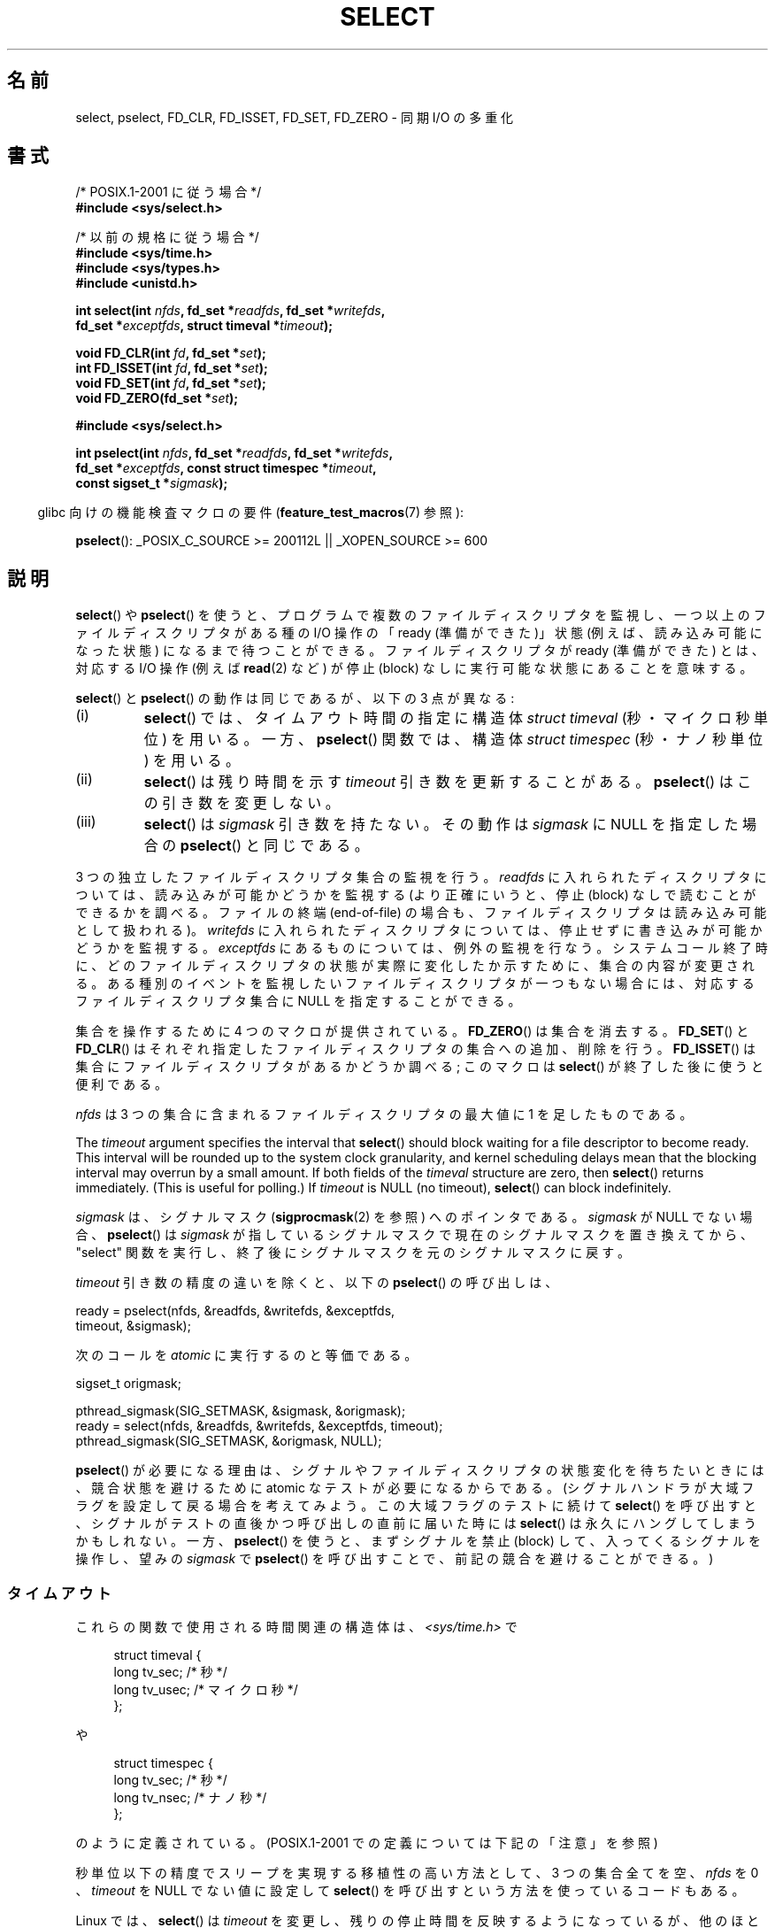 .\" This manpage is copyright (C) 1992 Drew Eckhardt,
.\"                 copyright (C) 1995 Michael Shields.
.\"
.\" %%%LICENSE_START(VERBATIM)
.\" Permission is granted to make and distribute verbatim copies of this
.\" manual provided the copyright notice and this permission notice are
.\" preserved on all copies.
.\"
.\" Permission is granted to copy and distribute modified versions of this
.\" manual under the conditions for verbatim copying, provided that the
.\" entire resulting derived work is distributed under the terms of a
.\" permission notice identical to this one.
.\"
.\" Since the Linux kernel and libraries are constantly changing, this
.\" manual page may be incorrect or out-of-date.  The author(s) assume no
.\" responsibility for errors or omissions, or for damages resulting from
.\" the use of the information contained herein.  The author(s) may not
.\" have taken the same level of care in the production of this manual,
.\" which is licensed free of charge, as they might when working
.\" professionally.
.\"
.\" Formatted or processed versions of this manual, if unaccompanied by
.\" the source, must acknowledge the copyright and authors of this work.
.\" %%%LICENSE_END
.\"
.\" Modified 1993-07-24 by Rik Faith <faith@cs.unc.edu>
.\" Modified 1995-05-18 by Jim Van Zandt <jrv@vanzandt.mv.com>
.\" Sun Feb 11 14:07:00 MET 1996  Martin Schulze  <joey@linux.de>
.\"	* layout slightly modified
.\"
.\" Modified Mon Oct 21 23:05:29 EDT 1996 by Eric S. Raymond <esr@thyrsus.com>
.\" Modified Thu Feb 24 01:41:09 CET 2000 by aeb
.\" Modified Thu Feb  9 22:32:09 CET 2001 by bert hubert <ahu@ds9a.nl>, aeb
.\" Modified Mon Nov 11 14:35:00 PST 2002 by Ben Woodard <ben@zork.net>
.\" 2005-03-11, mtk, modified pselect() text (it is now a system
.\"     call in 2.6.16.
.\"
.\"*******************************************************************
.\"
.\" This file was generated with po4a. Translate the source file.
.\"
.\"*******************************************************************
.\"
.\" Japanese Version Copyright (c) 1997 HANATAKA Shinya all rights reserved.
.\" Translated 1997-02-23, HANATAKA Shinya <hanataka@abyss.rim.or.jp>
.\" Modified 2000-03-12, HANATAKA Shinya <hanataka@abyss.rim.or.jp>
.\" Updated & Modified 2001-06-04, Yuichi SATO <ysato@h4.dion.ne.jp>
.\" Updated & Modified 2001-07-01, Yuichi SATO
.\" Updated & Modifedd 2002-01-14, Yuichi SATO
.\" Updated 2002-09-24, Akihiro MOTOKI <amotoki@dd.iij4u.or.jp>
.\" Updated 2003-01-19, Akihiro MOTOKI
.\" Updated 2005-03-17, Akihiro MOTOKI
.\" Updated 2006-04-16, Akihiro MOTOKI, LDP v2.28
.\" Updated 2006-07-23, Akihiro MOTOKI, LDP v2.36
.\" Updated 2007-09-08, Akihiro MOTOKI, LDP v2.64
.\" Updated 2008-08-06, Akihiro MOTOKI, LDP v3.05
.\" Updated 2012-05-30, Akihiro MOTOKI <amotoki@gmail.com>
.\" Updated 2013-05-06, Akihiro MOTOKI <amotoki@gmail.com>
.\"
.TH SELECT 2 2013\-09\-04 Linux "Linux Programmer's Manual"
.SH 名前
select, pselect, FD_CLR, FD_ISSET, FD_SET, FD_ZERO \- 同期 I/O の多重化
.SH 書式
.nf
/* POSIX.1\-2001 に従う場合 */
.br
\fB#include <sys/select.h>\fP
.sp
/* 以前の規格に従う場合 */
.br
\fB#include <sys/time.h>\fP
.br
\fB#include <sys/types.h>\fP
.br
\fB#include <unistd.h>\fP
.sp
\fBint select(int \fP\fInfds\fP\fB, fd_set *\fP\fIreadfds\fP\fB, fd_set *\fP\fIwritefds\fP\fB,\fP
\fB           fd_set *\fP\fIexceptfds\fP\fB, struct timeval *\fP\fItimeout\fP\fB);\fP
.sp
\fBvoid FD_CLR(int \fP\fIfd\fP\fB, fd_set *\fP\fIset\fP\fB);\fP
.br
\fBint  FD_ISSET(int \fP\fIfd\fP\fB, fd_set *\fP\fIset\fP\fB);\fP
.br
\fBvoid FD_SET(int \fP\fIfd\fP\fB, fd_set *\fP\fIset\fP\fB);\fP
.br
\fBvoid FD_ZERO(fd_set *\fP\fIset\fP\fB);\fP
.sp
\fB#include <sys/select.h>\fP
.sp
\fBint pselect(int \fP\fInfds\fP\fB, fd_set *\fP\fIreadfds\fP\fB, fd_set *\fP\fIwritefds\fP\fB,\fP
\fB            fd_set *\fP\fIexceptfds\fP\fB, const struct timespec *\fP\fItimeout\fP\fB,\fP
\fB            const sigset_t *\fP\fIsigmask\fP\fB);\fP
.fi
.sp
.in -4n
glibc 向けの機能検査マクロの要件 (\fBfeature_test_macros\fP(7)  参照):
.in
.sp
\fBpselect\fP(): _POSIX_C_SOURCE\ >=\ 200112L || _XOPEN_SOURCE\ >=\ 600
.SH 説明
\fBselect\fP()  や \fBpselect\fP()  を使うと、プログラムで複数のファイルディスクリプタを監視し、
一つ以上のファイルディスクリプタがある種の I/O 操作の 「ready (準備ができた)」状態 (例えば、読み込み可能になった状態)
になるまで待つことができる。 ファイルディスクリプタが ready (準備ができた) とは、 対応する I/O 操作 (例えば \fBread\fP(2)
など) が停止 (block) なしに実行可能な状態にあることを意味する。
.PP
\fBselect\fP()  と \fBpselect\fP()  の動作は同じであるが、以下の 3 点が異なる:
.TP 
(i)
\fBselect\fP()  では、タイムアウト時間の指定に構造体 \fIstruct timeval\fP (秒・マイクロ秒単位) を用いる。 一方、
\fBpselect\fP()  関数では、構造体 \fIstruct timespec\fP (秒・ナノ秒単位) を用いる。
.TP 
(ii)
\fBselect\fP()  は残り時間を示す \fItimeout\fP 引き数を更新することがある。 \fBpselect\fP()  はこの引き数を変更しない。
.TP 
(iii)
\fBselect\fP()  は \fIsigmask\fP 引き数を持たない。その動作は \fIsigmask\fP に NULL を指定した場合の
\fBpselect\fP()  と同じである。
.PP
3 つの独立したファイルディスクリプタ集合の監視を行う。 \fIreadfds\fP に入れられたディスクリプタについては、読み込みが可能かどうかを 監視する
(より正確にいうと、停止 (block) なしで読むことができるかを 調べる。ファイルの終端 (end\-of\-file) の場合も、
ファイルディスクリプタは読み込み可能として扱われる)。 \fIwritefds\fP に入れられたディスクリプタについては、停止せずに書き込みが
可能かどうかを監視する。 \fIexceptfds\fP にあるものについては、例外の監視を行なう。システムコール終了時に、
どのファイルディスクリプタの状態が実際に変化したか示すために、 集合の内容が変更される。
ある種別のイベントを監視したいファイルディスクリプタが一つもない場合には、 対応するファイルディスクリプタ集合に NULL を指定することができる。
.PP
集合を操作するために 4 つのマクロが提供されている。 \fBFD_ZERO\fP()  は集合を消去する。 \fBFD_SET\fP()  と
\fBFD_CLR\fP()  はそれぞれ指定したファイルディスクリプタの集合への追加、削除を行う。 \fBFD_ISSET\fP()
は集合にファイルディスクリプタがあるかどうか調べる; このマクロは \fBselect\fP()  が終了した後に使うと便利である。
.PP
\fInfds\fP は 3 つの集合に含まれるファイルディスクリプタの最大値に 1 を足したものである。
.PP
The \fItimeout\fP argument specifies the interval that \fBselect\fP()  should
block waiting for a file descriptor to become ready.  This interval will be
rounded up to the system clock granularity, and kernel scheduling delays
mean that the blocking interval may overrun by a small amount.  If both
fields of the \fItimeval\fP structure are zero, then \fBselect\fP()  returns
immediately.  (This is useful for polling.)  If \fItimeout\fP is NULL (no
timeout), \fBselect\fP()  can block indefinitely.
.PP
\fIsigmask\fP は、シグナルマスク (\fBsigprocmask\fP(2)  を参照) へのポインタである。 \fIsigmask\fP が NULL
でない場合、 \fBpselect\fP()  は \fIsigmask\fP が指しているシグナルマスクで現在のシグナルマスクを置き換えてから、 "select"
関数を実行し、 終了後にシグナルマスクを元のシグナルマスクに戻す。
.PP
\fItimeout\fP 引き数の精度の違いを除くと、以下の \fBpselect\fP()  の呼び出しは、
.nf

    ready = pselect(nfds, &readfds, &writefds, &exceptfds,
                    timeout, &sigmask);

.fi
次のコールを \fIatomic\fP に実行するのと等価である。
.nf

    sigset_t origmask;

    pthread_sigmask(SIG_SETMASK, &sigmask, &origmask);
    ready = select(nfds, &readfds, &writefds, &exceptfds, timeout);
    pthread_sigmask(SIG_SETMASK, &origmask, NULL);
.fi
.PP
\fBpselect\fP()  が必要になる理由は、シグナルやファイルディスクリプタの状態変化を 待ちたいときには、競合状態を避けるために atomic
なテストが必要になる からである。 (シグナルハンドラが大域フラグを設定して戻る場合を考えてみよう。 この大域フラグのテストに続けて
\fBselect\fP()  を呼び出すと、 シグナルがテストの直後かつ呼び出しの直前に届いた時には \fBselect\fP()
は永久にハングしてしまうかもしれない。 一方、 \fBpselect\fP()  を使うと、まずシグナルを禁止 (block)
して、入ってくるシグナルを操作し、 望みの \fIsigmask\fP で \fBpselect\fP()  を呼び出すことで、前記の競合を避けることができる。)
.SS タイムアウト
これらの関数で使用される時間関連の構造体は、 \fI<sys/time.h>\fP で

.in +4n
.nf
struct timeval {
    long    tv_sec;         /* 秒 */
    long    tv_usec;        /* マイクロ秒 */
};
.fi
.in

や

.in +4n
.nf
struct timespec {
    long    tv_sec;         /* 秒 */
    long    tv_nsec;        /* ナノ秒 */
};
.fi
.in

のように定義されている。 (POSIX.1\-2001 での定義については下記の「注意」を参照)
.PP
秒単位以下の精度でスリープを実現する 移植性の高い方法として、 3 つの集合全てを空、 \fInfds\fP を 0 、 \fItimeout\fP を NULL
でない値に設定して \fBselect\fP()  を呼び出すという方法を使っているコードもある。
.PP
.\" .PP - it is rumored that:
.\" On BSD, when a timeout occurs, the file descriptor bits are not changed.
.\" - it is certainly true that:
.\" Linux follows SUSv2 and sets the bit masks to zero upon a timeout.
Linux では、 \fBselect\fP()  は \fItimeout\fP を変更し、残りの停止時間を反映するようになっているが、
他のほとんどの実装ではこのようになっていない (POSIX.1\-2001 はどちらの動作も認めている)。 このため、 \fItimeout\fP
を参照している Linux のコードを他のオペレーティング・システムへ 移植する場合、問題が起こる。 また、ループの中で \fItimeval\fP
構造体を初期化せずにそのまま再利用して \fBselect\fP()  を複数回行なっているコードを Linux へ移植する場合にも、問題が起こる。
\fBselect\fP()  から復帰した後は \fItimeout\fP は未定義であると考えるべきである。
.SH 返り値
成功した場合、 \fBselect\fP()  と \fBpselect\fP()  は更新された 3 つのディスクリプタ集合に含まれている
ファイルディスクリプタの数 (つまり、 \fIreadfds\fP, \fIwritefds\fP, \fIexceptfds\fP 中の 1 になっているビットの総数)
を返す。 何も起こらずに時間切れになった場合、 ディスクリプタの数は 0 になることもある。 エラーならば \-1 を返し、 \fIerrno\fP
に適切な値が設定される; 集合と \fItimeout\fP は未定義となるので、エラーが起こった後はそれらの内容を信頼してはならない。
.SH エラー
.TP 
\fBEBADF\fP
いずれかの集合に無効なファイルディスクリプタが指定された (おそらくは、すでにクローズされたファイルディスクリプタか、
エラーが発生したファイルディスクリプタが指定された)。
.TP 
\fBEINTR\fP
シグナルを受信した。
.TP 
\fBEINVAL\fP
\fIn\fP が負、または \fItimeout\fP に入っている値が不正である。
.TP 
\fBENOMEM\fP
内部テーブルにメモリを割り当てることができなかった。
.SH バージョン
\fBpselect\fP()  はカーネル 2.6.16 で Linux に追加された。 それ以前は、 \fBpselect\fP()  は glibc
でエミュレートされていた (「バグ」の章を参照)。
.SH 準拠
\fBselect\fP()  は POSIX.1\-2001 と 4.4BSD (\fBselect\fP()  は 4.2BSD で最初に登場した) に準拠する。
BSD ソケット層のクローンをサポートしている非 BSD システム (System V 系も含む) との間でだいたい移植性がある。しかし System
V 系では たいがい timeout 変数を exit の前にセットするが、 BSD 系ではそうでないので注意すること。
.PP
\fBpselect\fP()  は POSIX.1g と POSIX.1\-2001 で定義されている。
.SH 注意
\fIfd_set\fP は固定サイズのバッファである。 負や \fBFD_SETSIZE\fP 以上の値を持つ \fIfd\fP に対して \fBFD_CLR\fP()  や
\fBFD_SET\fP()  を実行した場合、 どのような動作をするかは定義されていない。 また、 POSIX では \fIfd\fP
は有効なファイルディスクリプタでなければならないと規定されている。

型宣言に関しては、昔ながらの状況では \fItimeval\fP 構造体の 2 つのフィールドは (上記のように) 両方とも \fIlong\fP
型であり、構造体は \fI<sys/time.h>\fP で定義されている。 POSIX.1\-2001 の下では、以下のようになっている。

.in +4n
.nf
struct timeval {
	 time_t         tv_sec;     /* 秒 */
	 suseconds_t    tv_usec;    /* マイクロ秒 */
};
.fi
.in

この構造体は \fI<sys/select.h>\fP で定義されており、データ型 \fItime_t\fP と \fIsuseconds_t\fP は
\fI<sys/types.h>\fP で定義されている。
.LP
プロトタイプに関しては、昔ながらの状況で \fBselect\fP()  を使いたい場合は、 \fI<time.h>\fP
をインクルードすればよい。 POSIX.1\-2001 の環境で \fBselect\fP()  と \fBpselect\fP()  を使いたい場合は、
\fI<sys/select.h>\fP をインクルードすればよい。

ヘッダファイル \fI<sys/select.h>\fP は libc4 と libc5 にはなく、glibc 2.0 以降に存在する。
悪いことに glibc 2.0 以前では \fBpselect\fP()  のプロトタイプが間違っている。 glibc 2.1 から 2.2.1 では
\fB_GNU_SOURCE\fP が定義されている場合に、 \fBpselect\fP()  が提供される。 glibc 2.2.2 以降では、
\fBpselect\fP()  を使用するには、「書式」に記載された要件を満たす必要がある。
.SS マルチスレッド・アプリケーション
\fBselect\fP() で監視中のファイルディスクリプタが別のスレッドでクローズされた場合、どのような結果になるかは規定されていない。いくつかの
UNIX システムでは、 \fBselect\fP() は停止 (block) せず、すぐ返り、ファイルディスクリプタが ready だと報告される
(\fBselect\fP() が返ってから I/O 操作が実行されるまでの間に、 別のファイルディスクリプタが再度オープンされない限り、 それ以降の I/O
操作はおそらく失敗するだろう)。 Linux (や他のいくつかのシステム) では、 別のスレッドでファイルディスクリプタがクローズされても
\fBselect\fP() には影響を与えない。
まとめると、このような場合に特定の動作に依存しているアプリケーションは「バグっている」と考えなければならない。
.SS "Linux での注意"
このページで説明している \fBpselect\fP() のインターフェースは、glibc に
実装されているものである。内部で呼び出される Linux のシステムコールは
\fBpselect6\fP() という名前である。このシステムコールは glibc のラッパー
関数とは少し違った動作をする。

Linux の \fBpselect6\fP() システムコールは \fItimeout\fP 引き数を変更する。
しかし、glibc のラッパー関数は、システムコールに渡す timeout 引き数と
してローカル変数を使うことでこの動作を隠蔽している。このため、glibc の
\fBpselect\fP() 関数は \fItimeout\fP 引き数を変更しない。
これが POSIX.1\-2001 が要求している動作である。

\fBpselect6\fP() システムコールの最後の引き数は \fIsigset_t\ *\fP 型の
ポインタではなく、以下に示す構造体である。
.in +4
.nf

struct {
    const sigset_t *ss;     /* シグナル集合へのポインタ */
    size_t          ss_len; /* 'ss' が指すオブジェクトのサイズ
                               (バイト数) */
};

.fi
.in
このようにすることで、ほとんどのアーキテクチャがサポートしている
システムコールの引き数が最大で 6 個という事実を満たしつつ、
\fBpselect6\fP() システムコールがシグナル集合へのポインタとシグナル集合
のサイズの両方を取得することができるのである。
.SH バグ
glibc 2.0 では、 \fIsigmask\fP 引き数を取らないバージョンの \fBpselect\fP()  が提供されていた。

バージョン 2.1 以降の glibc では、 \fBpselect\fP()  は \fBsigprocmask\fP(2)  と \fBselect\fP()
を使ってエミュレートされていた。 この実装にはきわどい競合条件において脆弱性が残っていた。 この競合条件における問題を防止するために
\fBpselect\fP()  は設計されたのである。 最近のバージョンの glibc では、カーネルがサポートしている場合には、 (競合が起こらない)
\fBpselect\fP()  システムコールが使用される。

\fBpselect\fP() がないシステムにおいて、シグナルの捕捉を信頼性があり (移植
性も高い) 方法で行うには、 自己パイプ (self\-pipe) という技を使うとよい。
この方法では、シグナルハンドラはパイプへ 1 バイトのデータを書き込み、
同じパイプのもう一端をメインプログラムの \fBselect\fP() で監視する (一杯に
なったパイプへの書き込みや空のパイプから読み出しを行った際に起こるであ
ろう停止 (blocking) を避けるためには、パイプへの読み書きの際には 非停止
(nonblocking) I/O を使用するとよい)。

.\" Stevens discusses a case where accept can block after select
.\" returns successfully because of an intervening RST from the client.
.\" Maybe the kernel should have returned EIO in such a situation?
Linux では、 \fBselect\fP()  がソケットファイルディスクリプタで "読み込みの準備ができた" と報告した場合でも、 この後で read
を行うと停止 (block) することがある。このような状況は、 例えば、データが到着したが、検査でチェックサム異常が見つかり廃棄された時
などに起こりえる。他にもファイルディスクリプタが準備できたと間違って 報告される状況が起こるかもしれない。
したがって、停止すべきではないソケットに対しては \fBO_NONBLOCK\fP を使うとより安全であろう。

Linux では、 \fBselect\fP()  がシグナルハンドラにより割り込まれた場合 (つまり \fBEINTR\fP エラーが返る場合)、
\fItimeout\fP も変更する。 これは POSIX.1\-2001 では認められていない挙動である。 Linux の \fBpselect\fP()
システムコールも同じ挙動をするが、 glibc のラッパー関数がこの挙動を隠蔽している。 具体的には、glibc のラッパー関数の内部で、
\fItimeout\fP をローカル変数にコピーし、 このローカル変数をシステムコールに渡している。
.SH 例
.nf
#include <stdio.h>
#include <stdlib.h>
#include <sys/time.h>
#include <sys/types.h>
#include <unistd.h>

int
main(void)
{
    fd_set rfds;
    struct timeval tv;
    int retval;

    /* stdin (fd 0) を監視し、入力があった場合に表示する。*/
    FD_ZERO(&rfds);
    FD_SET(0, &rfds);

    /* 5 秒間監視する。*/
    tv.tv_sec = 5;
    tv.tv_usec = 0;

    retval = select(1, &rfds, NULL, NULL, &tv);
    /* この時点での tv の値を信頼してはならない。*/

    if (retval == \-1)
	perror("select()");
    else if (retval)
        printf("今、データが取得できました。\en");
        /* FD_ISSET(0, &rfds) が true になる。*/
    else
        printf("5 秒以内にデータが入力されませんでした。\en");

    exit(EXIT_SUCCESS);
}
.fi
.SH 関連項目
\fBaccept\fP(2), \fBconnect\fP(2), \fBpoll\fP(2), \fBread\fP(2), \fBrecv\fP(2), \fBsend\fP(2),
\fBsigprocmask\fP(2), \fBwrite\fP(2), \fBepoll\fP(7), \fBtime\fP(7)

考察と使用例の書かれたチュートリアルとして、 \fBselect_tut\fP(2)  がある。
.SH この文書について
この man ページは Linux \fIman\-pages\fP プロジェクトのリリース 3.54 の一部
である。プロジェクトの説明とバグ報告に関する情報は
http://www.kernel.org/doc/man\-pages/ に書かれている。
